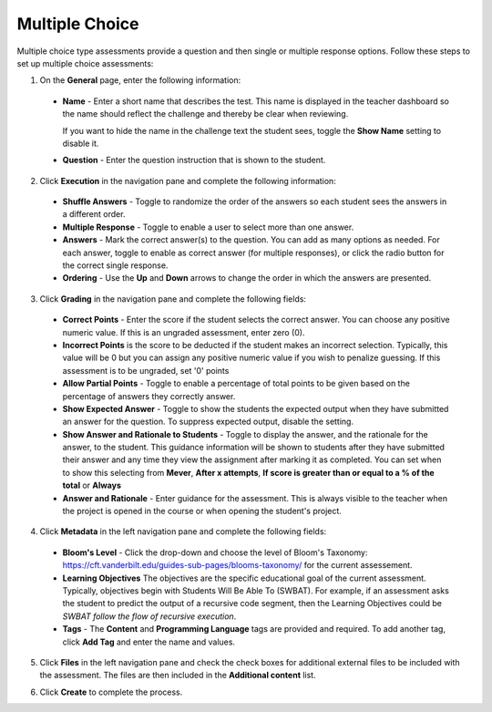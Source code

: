.. meta::
   :description: Multiple choice type assessments provide a question and then single or multiple response options.
   
.. _multiple-choice:

Multiple Choice
===============
Multiple choice type assessments provide a question and then single or multiple response options. Follow these steps to set up multiple choice assessments:

1. On the **General** page, enter the following information:

   .. image:: /img/guides/assessment_mc_general.png
      :alt: General

  - **Name** - Enter a short name that describes the test. This name is displayed in the teacher dashboard so the name should reflect the challenge and thereby be clear when reviewing.

    If you want to hide the name in the challenge text the student sees, toggle the **Show Name** setting to disable it.
   
  - **Question** - Enter the question instruction that is shown to the student.

2. Click **Execution** in the navigation pane and complete the following information:

   .. image:: /img/guides/assessment_mc_exec.png
      :alt: Execution

  - **Shuffle Answers** - Toggle to randomize the order of the answers so each student sees the answers in a different order.
  - **Multiple Response** - Toggle to enable a user to select more than one answer. 
  - **Answers** - Mark the correct answer(s) to the question. You can add as many options as needed. For each answer, toggle to enable as correct answer (for multiple responses), or click the radio button for the correct single response.
  - **Ordering** - Use the **Up** and **Down** arrows to change the order in which the answers are presented.

3. Click **Grading** in the navigation pane and complete the following fields:

   .. image:: /img/guides/assessment_mc_grading.png
      :alt: Grading

  - **Correct Points** - Enter the score if the student selects the correct answer. You can choose any positive numeric value. If this is an ungraded assessment, enter zero (0).

  - **Incorrect Points** is the score to be deducted if the student makes an incorrect selection. Typically, this value will be 0 but you can assign any positive numeric value if you wish to penalize guessing. If this assessment is to be ungraded, set '0' points

  - **Allow Partial Points** - Toggle to enable a percentage of total points to be given based on the percentage of answers they correctly answer.

  - **Show Expected Answer** - Toggle to show the students the expected output when they have submitted an answer for the question. To suppress expected output, disable the setting.

  - **Show Answer and Rationale to Students** - Toggle to display the answer, and the rationale for the answer, to the student. This guidance information will be shown to students after they have submitted their answer and any time they view the assignment after marking it as completed. You can set when to show this selecting from **Mever**, **After x attempts**, **If score is greater than or equal to a % of the total** or **Always**

  - **Answer and Rationale** - Enter guidance for the assessment. This is always visible to the teacher when the project is opened in the course or when opening the student's project.  

4. Click **Metadata** in the left navigation pane and complete the following fields:

   .. image:: /img/guides/assessment_metadata.png
      :alt: Metadata

  - **Bloom's Level** - Click the drop-down and choose the level of Bloom's Taxonomy: https://cft.vanderbilt.edu/guides-sub-pages/blooms-taxonomy/ for the current assessement.
  - **Learning Objectives** The objectives are the specific educational goal of the current assessment. Typically, objectives begin with Students Will Be Able To (SWBAT). For example, if an assessment asks the student to predict the output of a recursive code segment, then the Learning Objectives could be *SWBAT follow the flow of recursive execution*.
  - **Tags** - The **Content** and **Programming Language** tags are provided and required. To add another tag, click **Add Tag** and enter the name and values.

5. Click **Files** in the left navigation pane and check the check boxes for additional external files to be included with the assessment. The files are then included in the **Additional content** list.

   .. image:: /img/guides/assessment_files.png
      :alt: Files

6. Click **Create** to complete the process.
